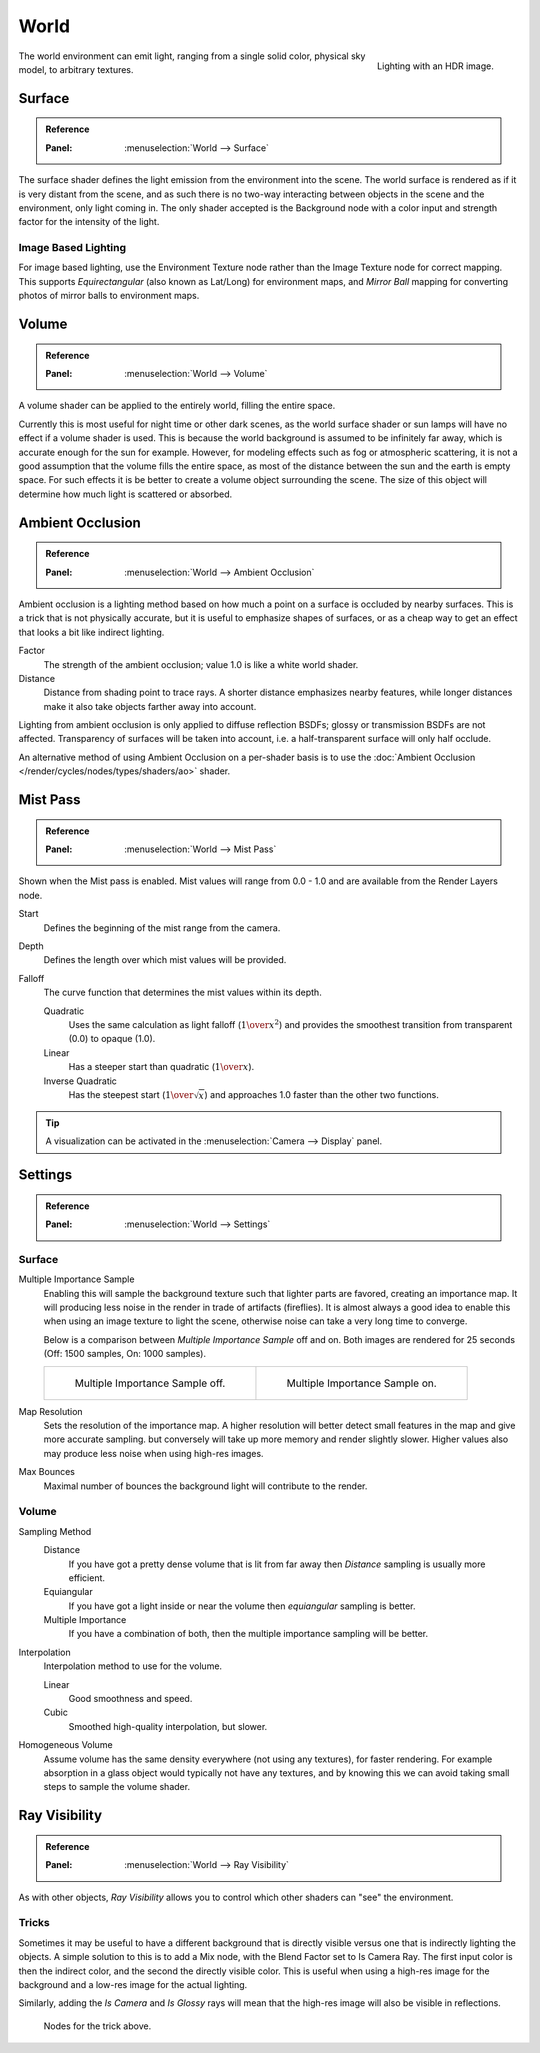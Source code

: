 .. _bpy.types.CyclesWorldSettings:

*****
World
*****

.. figure:: /images/render_cycles_world_environment-lighting.jpg
   :align: right

   Lighting with an HDR image.

The world environment can emit light, ranging from a single solid color,
physical sky model, to arbitrary textures.


Surface
=======

.. admonition:: Reference
   :class: refbox

   :Panel:     :menuselection:`World --> Surface`

The surface shader defines the light emission from the environment into the scene.
The world surface is rendered as if it is very distant from the scene,
and as such there is no two-way interacting between objects in the scene and the environment,
only light coming in. The only shader accepted is the Background node with a color input and
strength factor for the intensity of the light.


Image Based Lighting
--------------------

For image based lighting,
use the Environment Texture node rather than the Image Texture node for correct mapping.
This supports *Equirectangular* (also known as Lat/Long) for environment maps,
and *Mirror Ball* mapping for converting photos of mirror balls to environment maps.


Volume
======

.. admonition:: Reference
   :class: refbox

   :Panel:     :menuselection:`World --> Volume`

A volume shader can be applied to the entirely world, filling the entire space.

Currently this is most useful for night time or other dark scenes,
as the world surface shader or sun lamps will have no effect if a volume shader is used.
This is because the world background is assumed to be infinitely far away,
which is accurate enough for the sun for example.
However, for modeling effects such as fog or atmospheric scattering,
it is not a good assumption that the volume fills the entire space,
as most of the distance between the sun and the earth is empty space.
For such effects it is be better to create a volume object surrounding the scene.
The size of this object will determine how much light is scattered or absorbed.


Ambient Occlusion
=================

.. admonition:: Reference
   :class: refbox

   :Panel:     :menuselection:`World --> Ambient Occlusion`

Ambient occlusion is a lighting method based on how much a point on a surface is occluded by
nearby surfaces. This is a trick that is not physically accurate,
but it is useful to emphasize shapes of surfaces,
or as a cheap way to get an effect that looks a bit like indirect lighting.

Factor
   The strength of the ambient occlusion; value 1.0 is like a white world shader.
Distance
   Distance from shading point to trace rays.
   A shorter distance emphasizes nearby features,
   while longer distances make it also take objects farther away into account.

Lighting from ambient occlusion is only applied to diffuse reflection BSDFs;
glossy or transmission BSDFs are not affected.
Transparency of surfaces will be taken into account, i.e.
a half-transparent surface will only half occlude.

An alternative method of using Ambient Occlusion on a per-shader basis is to use
the :doc:`Ambient Occlusion </render/cycles/nodes/types/shaders/ao>` shader.


.. _render-cycles-integrator-world-mist:

Mist Pass
=========

.. admonition:: Reference
   :class: refbox

   :Panel:     :menuselection:`World --> Mist Pass`

Shown when the Mist pass is enabled. Mist values will range from 0.0 - 1.0 and
are available from the Render Layers node.

Start
   Defines the beginning of the mist range from the camera.
Depth
   Defines the length over which mist values will be provided.
Falloff
   The curve function that determines the mist values within its depth.

   Quadratic
      Uses the same calculation as light falloff (:math:`1\over{x^2}`) and provides the smoothest
      transition from transparent (0.0) to opaque (1.0).
   Linear
      Has a steeper start than quadratic (:math:`1\over{x}`).
   Inverse Quadratic
      Has the steepest start (:math:`1\over{\sqrt{x}}`) and approaches 1.0 faster than the other two
      functions.

.. tip::

   A visualization can be activated in the :menuselection:`Camera --> Display` panel.


.. _render-cycles-integrator-world-settings:

Settings
========

.. admonition:: Reference
   :class: refbox

   :Panel:     :menuselection:`World --> Settings`


Surface
-------

Multiple Importance Sample
   Enabling this will sample the background texture such that lighter parts are favored,
   creating an importance map. It will producing less noise in the render in trade of artifacts (fireflies).
   It is almost always a good idea to enable this when
   using an image texture to light the scene, otherwise noise can take a very long time to converge.

   Below is a comparison between *Multiple Importance Sample* off and on.
   Both images are rendered for 25 seconds (Off: 1500 samples, On: 1000 samples).

   .. list-table::

      * - .. figure:: /images/render_cycles_world_mis-off.jpg

             Multiple Importance Sample off.

        - .. figure:: /images/render_cycles_world_mis-on.jpg

             Multiple Importance Sample on.

Map Resolution
   Sets the resolution of the importance map.
   A higher resolution will better detect small features in the map and give more accurate sampling.
   but conversely will take up more memory and render slightly slower.
   Higher values also may produce less noise when using high-res images.
Max Bounces
   Maximal number of bounces the background light will contribute to the render.

.. seealso::

   See :doc:`Reducing Noise </render/cycles/optimizations/reducing_noise>`
   for more information on how to reduce noise.


Volume
------

Sampling Method
   Distance
      If you have got a pretty dense volume that is lit from far away
      then *Distance* sampling is usually more efficient.
   Equiangular
      If you have got a light inside or near the volume then *equiangular* sampling is better.
   Multiple Importance
      If you have a combination of both, then the multiple importance sampling will be better.

Interpolation
   Interpolation method to use for the volume.

   Linear
      Good smoothness and speed.
   Cubic
      Smoothed high-quality interpolation, but slower.

Homogeneous Volume
   Assume volume has the same density everywhere (not using any textures), for faster rendering.
   For example absorption in a glass object would typically not have any textures,
   and by knowing this we can avoid taking small steps to sample the volume shader.


Ray Visibility
==============

.. admonition:: Reference
   :class: refbox

   :Panel:     :menuselection:`World --> Ray Visibility`

As with other objects,
*Ray Visibility* allows you to control which other shaders can "see" the environment.


Tricks
------

Sometimes it may be useful to have a different background that is directly visible versus one
that is indirectly lighting the objects. A simple solution to this is to add a Mix node,
with the Blend Factor set to Is Camera Ray. The first input color is then the indirect color,
and the second the directly visible color. This is useful when using a high-res image for
the background and a low-res image for the actual lighting.

Similarly, adding the *Is Camera* and *Is Glossy* rays will mean that the high-res image
will also be visible in reflections.

.. figure:: /images/render_cycles_world_tricks.png

   Nodes for the trick above.
